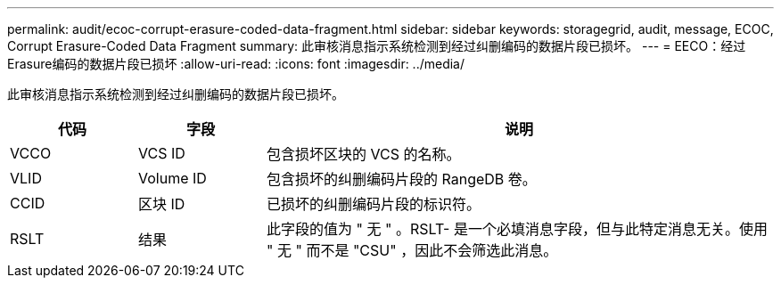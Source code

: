 ---
permalink: audit/ecoc-corrupt-erasure-coded-data-fragment.html 
sidebar: sidebar 
keywords: storagegrid, audit, message, ECOC, Corrupt Erasure-Coded Data Fragment 
summary: 此审核消息指示系统检测到经过纠删编码的数据片段已损坏。 
---
= EECO：经过Erasure编码的数据片段已损坏
:allow-uri-read: 
:icons: font
:imagesdir: ../media/


[role="lead"]
此审核消息指示系统检测到经过纠删编码的数据片段已损坏。

[cols="1a,1a,4a"]
|===
| 代码 | 字段 | 说明 


 a| 
VCCO
 a| 
VCS ID
 a| 
包含损坏区块的 VCS 的名称。



 a| 
VLID
 a| 
Volume ID
 a| 
包含损坏的纠删编码片段的 RangeDB 卷。



 a| 
CCID
 a| 
区块 ID
 a| 
已损坏的纠删编码片段的标识符。



 a| 
RSLT
 a| 
结果
 a| 
此字段的值为 " 无 " 。RSLT- 是一个必填消息字段，但与此特定消息无关。使用 " 无 " 而不是 "CSU" ，因此不会筛选此消息。

|===